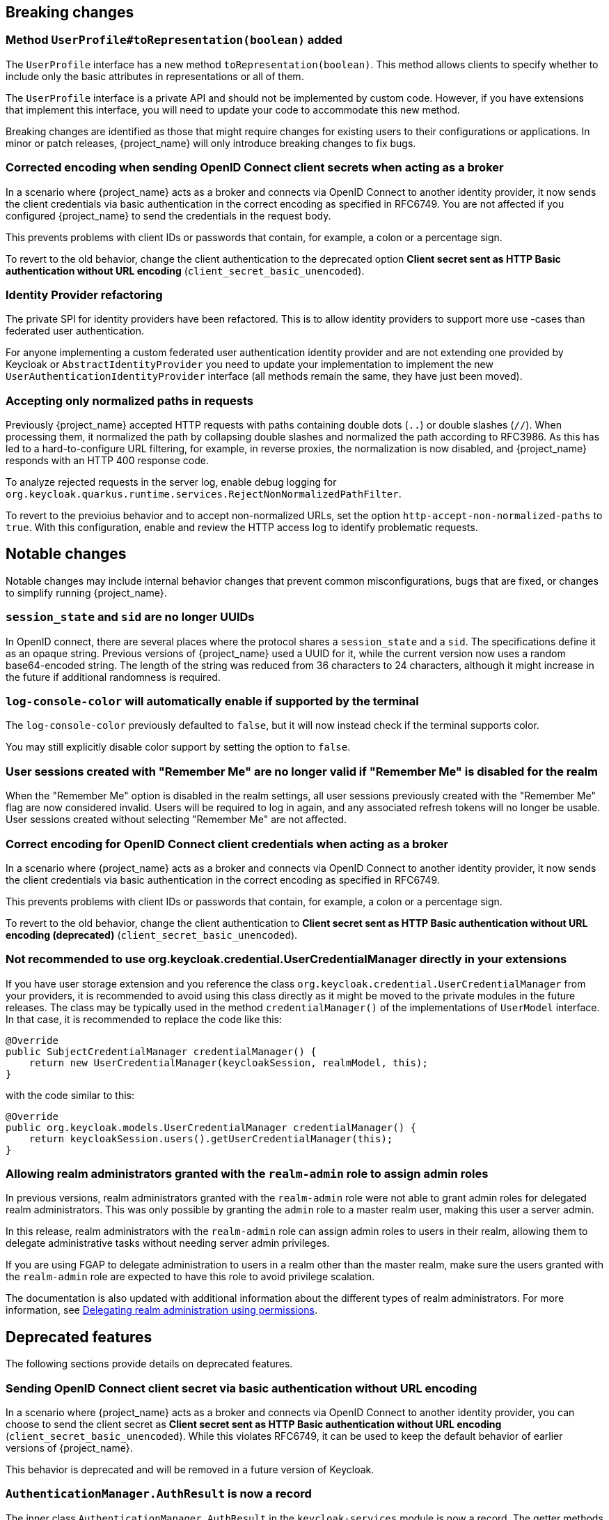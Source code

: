 // ------------------------ Breaking changes ------------------------  //
== Breaking changes

=== Method `UserProfile#toRepresentation(boolean)` added

The `UserProfile` interface has a new method `toRepresentation(boolean)`. This method allows clients to specify whether to include
only the basic attributes in representations or all of them.

The `UserProfile` interface is a private API and should not be implemented by custom code. However, if you have extensions that
implement this interface, you will need to update your code to accommodate this new method.

Breaking changes are identified as those that might require changes for existing users to their configurations or applications.
In minor or patch releases, {project_name} will only introduce breaking changes to fix bugs.

=== Corrected encoding when sending OpenID Connect client secrets when acting as a broker

In a scenario where {project_name} acts as a broker and connects via OpenID Connect to another identity provider, it now sends the client credentials via basic authentication in the correct encoding as specified in RFC6749.
You are not affected if you configured {project_name} to send the credentials in the request body.

This prevents problems with client IDs or passwords that contain, for example, a colon or a percentage sign.

To revert to the old behavior, change the client authentication to the deprecated option *Client secret sent as HTTP Basic authentication without URL encoding* (`client_secret_basic_unencoded`).

=== Identity Provider refactoring

The private SPI for identity providers have been refactored. This is to allow identity providers to support more use
-cases than federated user authentication.

For anyone implementing a custom federated user authentication identity provider and are not extending one provided
by Keycloak or `AbstractIdentityProvider` you need to update your implementation to implement
the new `UserAuthenticationIdentityProvider` interface (all methods remain the same, they have just been moved).

=== Accepting only normalized paths in requests

Previously {project_name} accepted HTTP requests with paths containing double dots (`..`) or double slashes (`//`). When processing them, it normalized the path by collapsing double slashes and normalized the path according to RFC3986.
As this has led to a hard-to-configure URL filtering, for example, in reverse proxies, the normalization is now disabled, and {project_name} responds with an HTTP 400 response code.

To analyze rejected requests in the server log, enable debug logging for `org.keycloak.quarkus.runtime.services.RejectNonNormalizedPathFilter`.

To revert to the previoius behavior and to accept non-normalized URLs, set the option `http-accept-non-normalized-paths` to `true`. With this configuration, enable and review the HTTP access log to identify problematic requests.

// ------------------------ Notable changes ------------------------ //
== Notable changes

Notable changes may include internal behavior changes that prevent common misconfigurations, bugs that are fixed, or changes to simplify running {project_name}.

=== `session_state` and `sid` are no longer UUIDs

In OpenID connect, there are several places where the protocol shares a `session_state` and a `sid`.
The specifications define it as an opaque string.
Previous versions of {project_name} used a UUID for it, while the current version now uses a random base64-encoded string.
The length of the string was reduced from 36 characters to 24 characters, although it might increase in the future if additional randomness is required.

=== `log-console-color` will automatically enable if supported by the terminal

The `log-console-color` previously defaulted to `false`, but it will now instead check if the terminal supports color.

You may still explicitly disable color support by setting the option to `false`.

=== User sessions created with "Remember Me" are no longer valid if "Remember Me" is disabled for the realm

When the "Remember Me" option is disabled in the realm settings, all user sessions previously created with the "Remember Me" flag are now considered invalid.
Users will be required to log in again, and any associated refresh tokens will no longer be usable.
User sessions created without selecting "Remember Me" are not affected.

=== Correct encoding for OpenID Connect client credentials when acting as a broker

In a scenario where {project_name} acts as a broker and connects via OpenID Connect to another identity provider, it now sends the client credentials via basic authentication in the correct encoding as specified in RFC6749.

This prevents problems with client IDs or passwords that contain, for example, a colon or a percentage sign.

To revert to the old behavior, change the client authentication to *Client secret sent as HTTP Basic authentication without URL encoding (deprecated)* (`client_secret_basic_unencoded`).

=== Not recommended to use org.keycloak.credential.UserCredentialManager directly in your extensions

If you have user storage extension and you reference the class `org.keycloak.credential.UserCredentialManager` from your providers, it is recommended to avoid using this class directly as it might be
moved to the private modules in the future releases. The class may be typically used in the method `credentialManager()` of the implementations of `UserModel` interface. In that case,
it is recommended to replace the code like this:
```
@Override
public SubjectCredentialManager credentialManager() {
    return new UserCredentialManager(keycloakSession, realmModel, this);
}
```
with the code similar to this:
```
@Override
public org.keycloak.models.UserCredentialManager credentialManager() {
    return keycloakSession.users().getUserCredentialManager(this);
}
```

=== Allowing realm administrators granted with the `realm-admin` role to assign admin roles

In previous versions, realm administrators granted with the `realm-admin` role were not able to grant admin roles for delegated realm administrators.
This was only possible by granting the `admin` role to a master realm user, making this user a server admin.

In this release, realm administrators with the `realm-admin` role can assign admin roles to users in their realm, allowing them to delegate administrative tasks without needing server admin privileges.

If you are using FGAP to delegate administration to users in a realm other than the master realm,
make sure the users granted with the `realm-admin` role are expected to have this role to avoid privilege scalation.

The documentation is also updated with additional information about the different types of realm administrators.
For more information, see link:{adminguide_link}#_fine_grained_permissions[Delegating realm administration using permissions].

// ------------------------ Deprecated features ------------------------ //
== Deprecated features

The following sections provide details on deprecated features.

=== Sending OpenID Connect client secret via basic authentication without URL encoding

In a scenario where {project_name} acts as a broker and connects via OpenID Connect to another identity provider, you can choose to send the client secret as *Client secret sent as HTTP Basic authentication without URL encoding* (`client_secret_basic_unencoded`). While this violates RFC6749, it can be used to keep the default behavior of earlier versions of {project_name}.

This behavior is deprecated and will be removed in a future version of Keycloak.

=== `AuthenticationManager.AuthResult` is now a record

The inner class `AuthenticationManager.AuthResult` in the `keycloak-services` module is now a record.
The getter methods like `getSession()` have been deprecated in favor of the `session()` accessors.

=== Accepting HTTP requests with non-normalized paths

The option `http-accept-non-normalized-paths` was introduced to restore the previous behavior where {project_name} accepted non-normalized URLs.

As this behavior can be problematic for URL filtering, it is deprecated and will be removed in a future release.

// ------------------------ Removed features ------------------------ //
== Removed features

The following features have been removed from this release.

=== <TODO>

